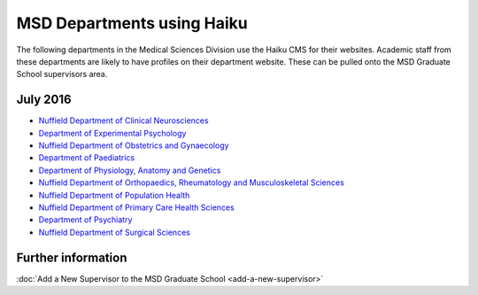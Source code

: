 MSD Departments using Haiku
===========================

The following departments in the Medical Sciences Division use the Haiku CMS for their websites. Academic staff from these departments are likely to have profiles on their department website. These can be pulled onto the MSD Graduate School supervisors area.

July 2016
---------

* `Nuffield Department of Clinical Neurosciences <http://www.ndcn.ox.ac.uk/>`_ 		
* `Department of Experimental Psychology <http://www.psy.ox.ac.uk>`_	
* `Nuffield Department of Obstetrics and Gynaecology <http://www.obs-gyn.ox.ac.uk>`_ 	
* `Department of Paediatrics <http://www.paediatrics.ox.ac.uk>`_ 	
* `Department of Physiology, Anatomy and Genetics <http://www.dpag.ox.ac.uk>`_ 
* `Nuffield Department of Orthopaedics, Rheumatology and Musculoskeletal Sciences <https://www.ndorms.ox.ac.uk/>`_ 	
* `Nuffield Department of Population Health <http://www.ndph.ox.ac.uk>`_ 		
* `Nuffield Department of Primary Care Health Sciences <http://www.phc.ox.ac.uk>`_ 	
* `Department of Psychiatry <http://www.psych.ox.ac.uk>`_
* `Nuffield Department of Surgical Sciences <http://www.nds.ox.ac.uk>`_ 



Further information
-------------------

:doc:`Add a New Supervisor to the MSD Graduate School <add-a-new-supervisor>`